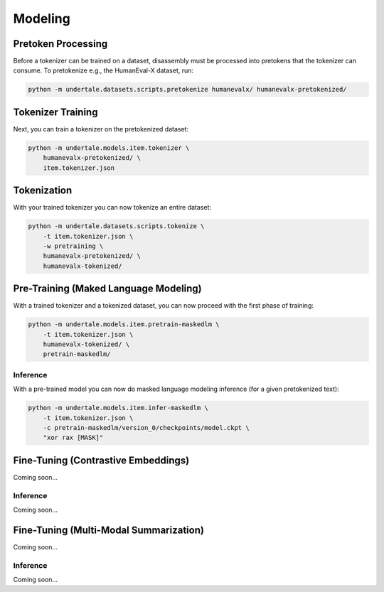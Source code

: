 Modeling
--------

Pretoken Processing
^^^^^^^^^^^^^^^^^^^

Before a tokenizer can be trained on a dataset, disassembly must be processed
into pretokens that the tokenizer can consume. To pretokenize e.g., the
HumanEval-X dataset, run:

.. code:: bash

    python -m undertale.datasets.scripts.pretokenize humanevalx/ humanevalx-pretokenized/

Tokenizer Training
^^^^^^^^^^^^^^^^^^

Next, you can train a tokenizer on the pretokenized dataset:

.. code:: bash

    python -m undertale.models.item.tokenizer \
        humanevalx-pretokenized/ \
        item.tokenizer.json

Tokenization
^^^^^^^^^^^^

With your trained tokenizer you can now tokenize an entire dataset:

.. code:: bash

    python -m undertale.datasets.scripts.tokenize \
        -t item.tokenizer.json \
        -w pretraining \
        humanevalx-pretokenized/ \
        humanevalx-tokenized/

Pre-Training (Maked Language Modeling)
^^^^^^^^^^^^^^^^^^^^^^^^^^^^^^^^^^^^^^

With a trained tokenizer and a tokenized dataset, you can now proceed with the
first phase of training:

.. code:: bash

    python -m undertale.models.item.pretrain-maskedlm \
        -t item.tokenizer.json \
        humanevalx-tokenized/ \
        pretrain-maskedlm/

Inference
"""""""""

With a pre-trained model you can now do masked language modeling inference (for
a given pretokenized text):

.. code:: bash

    python -m undertale.models.item.infer-maskedlm \
        -t item.tokenizer.json \
        -c pretrain-maskedlm/version_0/checkpoints/model.ckpt \
        "xor rax [MASK]"

Fine-Tuning (Contrastive Embeddings)
^^^^^^^^^^^^^^^^^^^^^^^^^^^^^^^^^^^^

Coming soon...

Inference
"""""""""

Coming soon...

Fine-Tuning (Multi-Modal Summarization)
^^^^^^^^^^^^^^^^^^^^^^^^^^^^^^^^^^^^^^^

Coming soon...

Inference
"""""""""

Coming soon...
